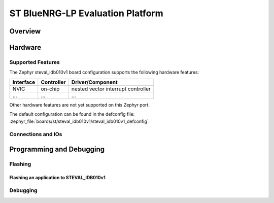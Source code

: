.. _steval_idb010v1:

ST BlueNRG-LP Evaluation Platform
#################################

Overview
********


Hardware
********


Supported Features
==================

The Zephyr steval_idb010v1 board configuration supports the following hardware features:


+-----------+------------+-------------------------------------+
| Interface | Controller | Driver/Component                    |
+===========+============+=====================================+
| NVIC      | on-chip    | nested vector interrupt controller  |
+-----------+------------+-------------------------------------+
| ...       | ...        | ...                                 |
+-----------+------------+-------------------------------------+


Other hardware features are not yet supported on this Zephyr port.

The default configuration can be found in the defconfig file:
:zephyr_file:`boards/st/steval_idb010v1/steval_idb010v1_defconfig`


Connections and IOs
===================

Programming and Debugging
*************************


Flashing
========


Flashing an application to STEVAL_IDB010v1
------------------------------------------


Debugging
=========
